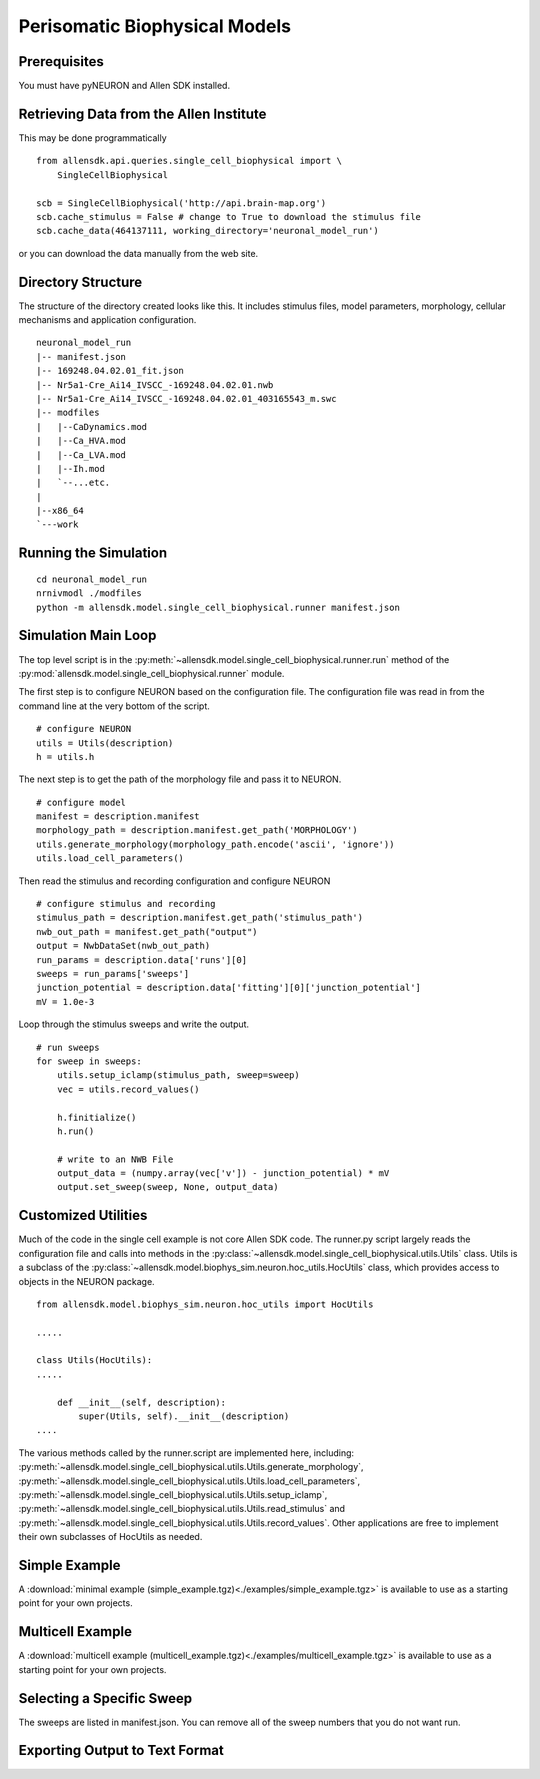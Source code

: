 Perisomatic Biophysical Models
==============================

Prerequisites
-------------

You must have pyNEURON and Allen SDK installed.


Retrieving Data from the Allen Institute
----------------------------------------

This may be done programmatically
::

    from allensdk.api.queries.single_cell_biophysical import \
        SingleCellBiophysical
    
    scb = SingleCellBiophysical('http://api.brain-map.org')
    scb.cache_stimulus = False # change to True to download the stimulus file
    scb.cache_data(464137111, working_directory='neuronal_model_run')

or you can download the data manually from the web site.


Directory Structure
-------------------

The structure of the directory created looks like this.
It includes stimulus files, model parameters, morphology, cellular mechanisms
and application configuration.
::

    neuronal_model_run
    |-- manifest.json
    |-- 169248.04.02.01_fit.json
    |-- Nr5a1-Cre_Ai14_IVSCC_-169248.04.02.01.nwb
    |-- Nr5a1-Cre_Ai14_IVSCC_-169248.04.02.01_403165543_m.swc
    |-- modfiles
    |   |--CaDynamics.mod
    |   |--Ca_HVA.mod
    |   |--Ca_LVA.mod
    |   |--Ih.mod
    |   `--...etc.
    |
    |--x86_64
    `---work


Running the Simulation
--------------------------------------------

::

    cd neuronal_model_run
    nrnivmodl ./modfiles
    python -m allensdk.model.single_cell_biophysical.runner manifest.json


Simulation Main Loop
--------------------

The top level script is in the
:py:meth:`~allensdk.model.single_cell_biophysical.runner.run`
method of the :py:mod:`allensdk.model.single_cell_biophysical.runner`
module.

The first step is to configure NEURON based on the configuration file.
The configuration file was read in from the command line at the very bottom of the script.
::

    # configure NEURON
    utils = Utils(description)
    h = utils.h

The next step is to get the path of the morphology file and pass it to NEURON.
::

    # configure model
    manifest = description.manifest
    morphology_path = description.manifest.get_path('MORPHOLOGY')
    utils.generate_morphology(morphology_path.encode('ascii', 'ignore'))
    utils.load_cell_parameters()

Then read the stimulus and recording configuration and configure NEURON
::

    # configure stimulus and recording
    stimulus_path = description.manifest.get_path('stimulus_path')
    nwb_out_path = manifest.get_path("output")
    output = NwbDataSet(nwb_out_path)
    run_params = description.data['runs'][0]
    sweeps = run_params['sweeps']
    junction_potential = description.data['fitting'][0]['junction_potential']
    mV = 1.0e-3

Loop through the stimulus sweeps and write the output.
::

    # run sweeps
    for sweep in sweeps:
        utils.setup_iclamp(stimulus_path, sweep=sweep)
        vec = utils.record_values()
        
        h.finitialize()
        h.run()
        
        # write to an NWB File
        output_data = (numpy.array(vec['v']) - junction_potential) * mV
        output.set_sweep(sweep, None, output_data)


Customized Utilities
--------------------

Much of the code in the single cell example is not core Allen SDK code.
The runner.py script largely reads the configuration file and calls into
methods in the :py:class:`~allensdk.model.single_cell_biophysical.utils.Utils` class.
Utils is a subclass of the :py:class:`~allensdk.model.biophys_sim.neuron.hoc_utils.HocUtils`
class, which provides access to objects in the NEURON package.

::

    from allensdk.model.biophys_sim.neuron.hoc_utils import HocUtils
    
    .....
    
    class Utils(HocUtils):
    .....
    
        def __init__(self, description):
            super(Utils, self).__init__(description)
    ....


The various methods called by the runner.script are implemented here, including:
:py:meth:`~allensdk.model.single_cell_biophysical.utils.Utils.generate_morphology`,
:py:meth:`~allensdk.model.single_cell_biophysical.utils.Utils.load_cell_parameters`,
:py:meth:`~allensdk.model.single_cell_biophysical.utils.Utils.setup_iclamp`,
:py:meth:`~allensdk.model.single_cell_biophysical.utils.Utils.read_stimulus`
and
:py:meth:`~allensdk.model.single_cell_biophysical.utils.Utils.record_values`.
Other applications are free to implement their own subclasses of HocUtils as needed.


Simple Example
--------------

A :download:`minimal example (simple_example.tgz)<./examples/simple_example.tgz>`
is available to use as a starting point for your own projects.


Multicell Example
-----------------

A :download:`multicell example (multicell_example.tgz)<./examples/multicell_example.tgz>`
is available to use as a starting point for your own projects.


Selecting a Specific Sweep
--------------------------

The sweeps are listed in manifest.json.
You can remove all of the sweep numbers that you do not want run.


Exporting Output to Text Format
-------------------------------

